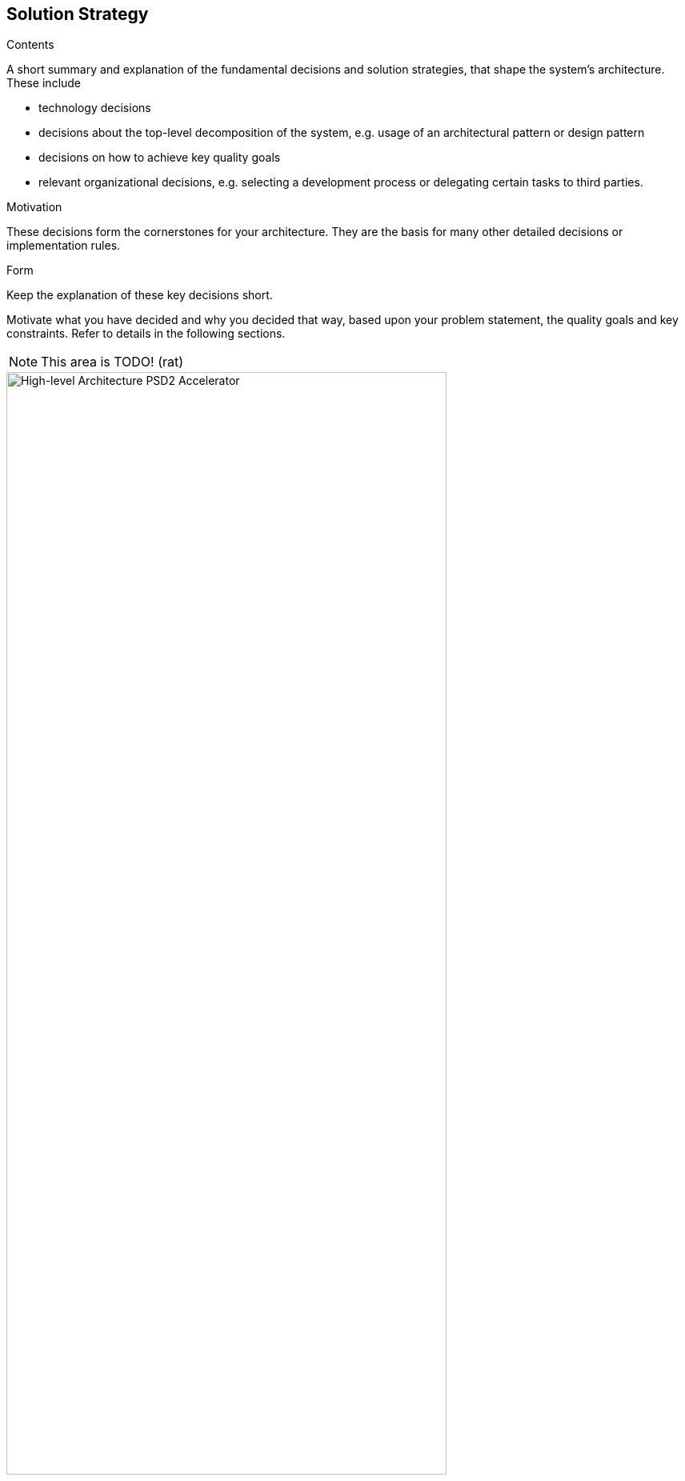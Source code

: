 [[section-solution-strategy]]
== Solution Strategy


[role="arc42help"]
****
.Contents
A short summary and explanation of the fundamental decisions and solution strategies, that shape the system's architecture. These include

* technology decisions
* decisions about the top-level decomposition of the system, e.g. usage of an architectural pattern or design pattern
* decisions on how to achieve key quality goals
* relevant organizational decisions, e.g. selecting a development process or delegating certain tasks to third parties.

.Motivation
These decisions form the cornerstones for your architecture. They are the basis for many other detailed decisions or implementation rules.

.Form
Keep the explanation of these key decisions short.

Motivate what you have decided and why you decided that way,
based upon your problem statement, the quality goals and key constraints.
Refer to details in the following sections.
****

NOTE: This area is TODO! (rat)

image::accelerator.svg[High-level Architecture PSD2 Accelerator, 80%, title="High-level Architecture PSD2 Accelerator", align="center"]

The PSD2 Accelerator bundles two top level components: the _sandbox_ and the _ssl-proxy_. The _sandbox_ contains the XS2A API, does the certificate handling and provides documentation in the developer portal. The _ssl-proxy_ is responsible for doing <<SSL Client Authentication>> and is basically "just" infrastructure which does the SSL part and forwards the certificate as HTTP header. Most customers will provide their own implementation of it.


=== TPP Certificate Handling

Issuing a real certificate just for testing purposes would be a bit too much effort, which is why the PSD2 Accelerator acts as a TSP issuing Qualified Website Authentication Certificates (QWAC) valid only for the PSD2 Accelerator. A QWAC is defined in https://eur-lex.europa.eu/legal-content/EN/TXT/PDF/?uri=CELEX:32014R0910&from=EN[eIDAS] and is implemented as a https://www.ietf.org/rfc/rfc3739.txt[X.509] certificate.

For PSD2-purposes the certificate gets extended by the QcStatement containing appropriate values such as the role(s) of the PSP (see https://www.etsi.org/deliver/etsi_ts/119400_119499/119495/01.01.02_60/ts_119495v010102p.pdf[ETSI]).

After embedding the QWAC in the actual XS2A request, the role and the signature get validated at a central reverse proxy before it gets finally passed to the interface where the banking logic happens. The technical documentation of the XS2A interface can be accessed https://sandbox-portal.dev.adorsys.de/swagger-ui.html?urls.primaryName=PSD2%20API[here].
